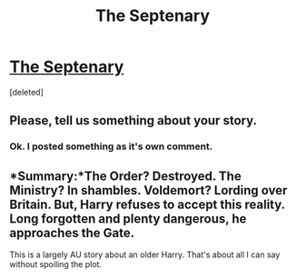 #+TITLE: The Septenary

* [[https://www.fanfiction.net/s/12577108/1/The-Septenary][The Septenary]]
:PROPERTIES:
:Score: 1
:DateUnix: 1500346847.0
:DateShort: 2017-Jul-18
:FlairText: Self-Promotion
:END:
[deleted]


** Please, tell us something about your story.
:PROPERTIES:
:Author: yarglethatblargle
:Score: 1
:DateUnix: 1500347141.0
:DateShort: 2017-Jul-18
:END:

*** Ok. I posted something as it's own comment.
:PROPERTIES:
:Score: 1
:DateUnix: 1500347686.0
:DateShort: 2017-Jul-18
:END:


** *Summary:*The Order? Destroyed. The Ministry? In shambles. Voldemort? Lording over Britain. But, Harry refuses to accept this reality. Long forgotten and plenty dangerous, he approaches the Gate.

This is a largely AU story about an older Harry. That's about all I can say without spoiling the plot.
:PROPERTIES:
:Score: 1
:DateUnix: 1500347666.0
:DateShort: 2017-Jul-18
:END:
